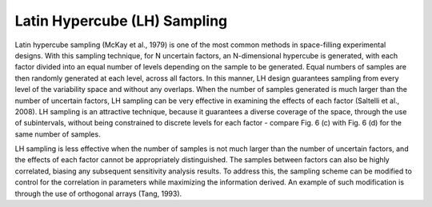 Latin Hypercube (LH) Sampling
*****************************

Latin hypercube sampling (McKay et al., 1979) is one of the most common methods in space-filling experimental designs. With this sampling technique, for N uncertain factors, an N-dimensional hypercube is generated, with each factor divided into an equal number of levels depending on the sample to be generated. Equal numbers of samples are then randomly generated at each level, across all factors. In this manner, LH design guarantees sampling from every level of the variability space and without any overlaps. When the number of samples generated is much larger than the number of uncertain factors, LH sampling can be very effective in examining the effects of each factor (Saltelli et al., 2008). LH sampling is an attractive technique, because it guarantees a diverse coverage of the space, through the use of subintervals, without being constrained to discrete levels for each factor - compare Fig. 6 (c) with Fig. 6 (d) for the same number of samples.

LH sampling is less effective when the number of samples is not much larger than the number of uncertain factors, and the effects of each factor cannot be appropriately distinguished. The samples between factors can also be highly correlated, biasing any subsequent sensitivity analysis results. To address this, the sampling scheme can be modified to control for the correlation in parameters while maximizing the information derived. An example of such modification is through the use of orthogonal arrays (Tang, 1993).
